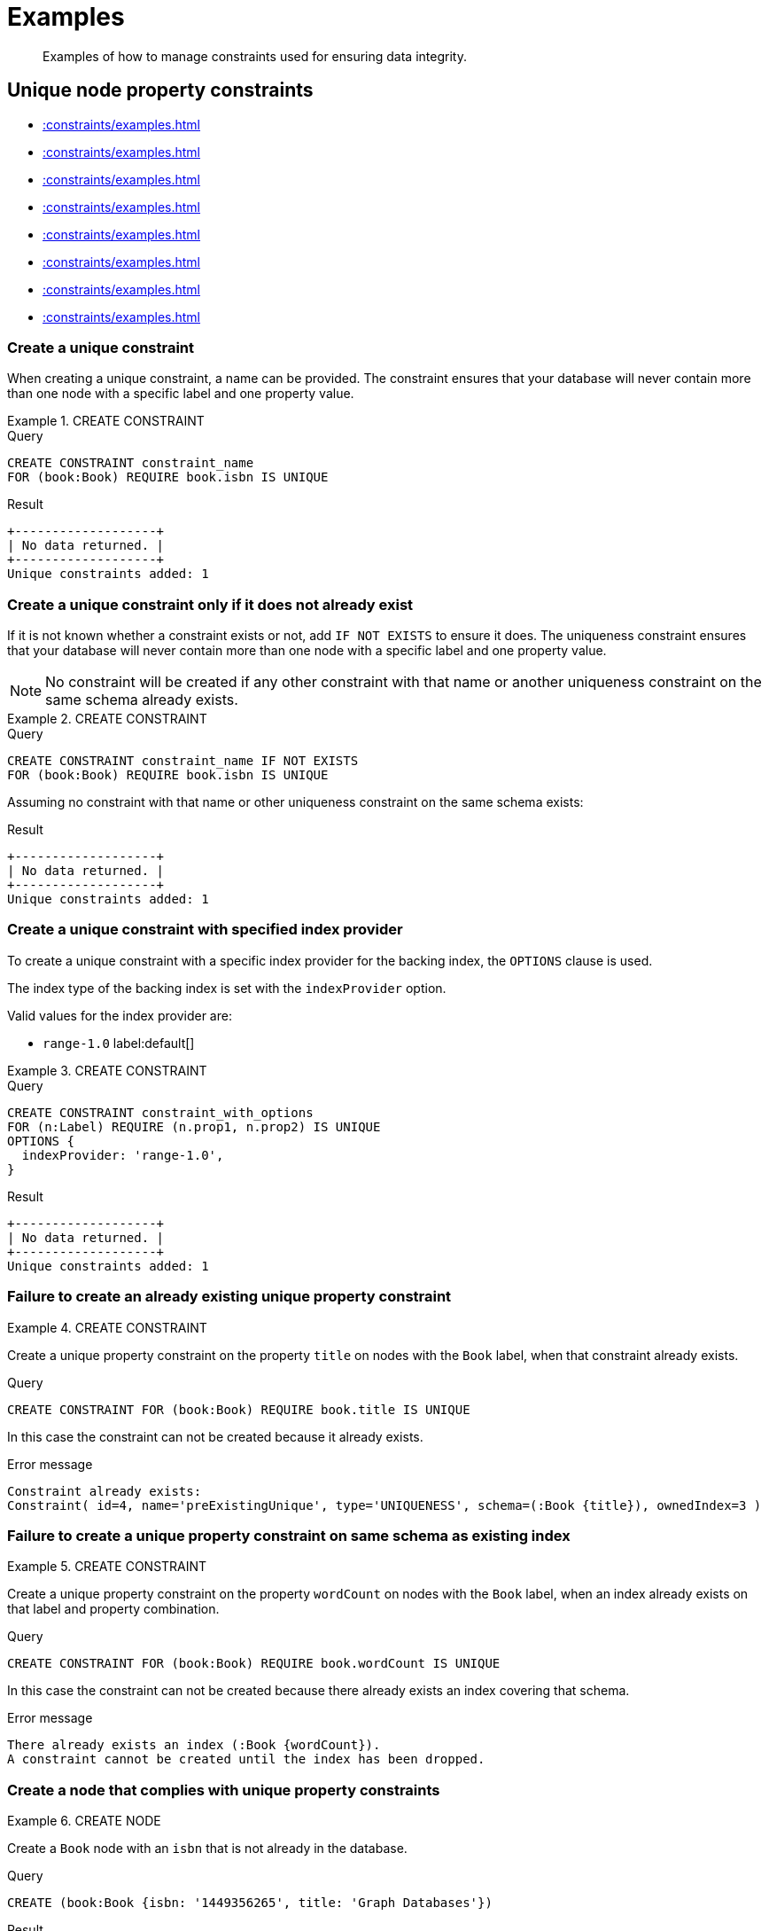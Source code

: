 :description: Examples of how to manage constraints used for ensuring data integrity.

[[administration-constraints-examples]]
= Examples

[abstract]
--
Examples of how to manage constraints used for ensuring data integrity.
--


[[administration-constraints-unique-nodes]]
== Unique node property constraints

* xref::constraints/examples.adoc#administration-constraints-create-a-unique-constraint[]
* xref::constraints/examples.adoc#administration-constraints-create-a-unique-constraint-only-if-it-does-not-already-exist[]
* xref::constraints/examples.adoc#administration-constraints-create-a-unique-constraint-with-specified-index-provider[]
* xref::constraints/examples.adoc#administration-constraints-failure-to-create-an-already-existing-unique-property-constraint[]
* xref::constraints/examples.adoc#administration-constraints-failure-to-create-a-unique-property-constraint-on-same-schema-as-existing-index[]
* xref::constraints/examples.adoc#administration-constraints-create-a-node-that-complies-with-unique-property-constraints[]
* xref::constraints/examples.adoc#administration-constraints-create-a-node-that-violates-a-unique-property-constraint[]
* xref::constraints/examples.adoc#administration-constraints-failure-to-create-a-unique-property-constraint-due-to-conflicting-nodes[]


[discrete]
[[administration-constraints-create-a-unique-constraint]]
=== Create a unique constraint

When creating a unique constraint, a name can be provided.
The constraint ensures that your database will never contain more than one node with a specific label and one property value.


.+CREATE CONSTRAINT+
======

.Query
[source, cypher, indent=0]
----
CREATE CONSTRAINT constraint_name
FOR (book:Book) REQUIRE book.isbn IS UNIQUE
----

.Result
[queryresult]
----
+-------------------+
| No data returned. |
+-------------------+
Unique constraints added: 1
----

======


[discrete]
[[administration-constraints-create-a-unique-constraint-only-if-it-does-not-already-exist]]
=== Create a unique constraint only if it does not already exist

If it is not known whether a constraint exists or not, add `IF NOT EXISTS` to ensure it does.
The uniqueness constraint ensures that your database will never contain more than one node with a specific label and one property value.

[NOTE]
====
No constraint will be created if any other constraint with that name or another uniqueness constraint on the same schema already exists.
====


.+CREATE CONSTRAINT+
======

.Query
[source, cypher, indent=0]
----
CREATE CONSTRAINT constraint_name IF NOT EXISTS
FOR (book:Book) REQUIRE book.isbn IS UNIQUE
----

Assuming no constraint with that name or other uniqueness constraint on the same schema exists:

.Result
[queryresult]
----
+-------------------+
| No data returned. |
+-------------------+
Unique constraints added: 1
----

======


[discrete]
[[administration-constraints-create-a-unique-constraint-with-specified-index-provider]]
=== Create a unique constraint with specified index provider

To create a unique constraint with a specific index provider for the backing index, the `OPTIONS` clause is used.

The index type of the backing index is set with the `indexProvider` option.

Valid values for the index provider are:

* `range-1.0` label:default[]

// Only one valid value exists for the index provider in Neo4j 5.0


.+CREATE CONSTRAINT+
======

.Query
[source, cypher, indent=0]
----
CREATE CONSTRAINT constraint_with_options
FOR (n:Label) REQUIRE (n.prop1, n.prop2) IS UNIQUE
OPTIONS {
  indexProvider: 'range-1.0',
}
----

.Result
[queryresult]
----
+-------------------+
| No data returned. |
+-------------------+
Unique constraints added: 1
----

======


[discrete]
[[administration-constraints-failure-to-create-an-already-existing-unique-property-constraint]]
=== Failure to create an already existing unique property constraint


.+CREATE CONSTRAINT+
======

Create a unique property constraint on the property `title` on nodes with the `Book` label, when that constraint already exists.

////
CREATE CONSTRAINT preExistingUnique FOR (book:Book) REQUIRE book.title IS UNIQUE
////

.Query
[source, cypher, indent=0]
----
CREATE CONSTRAINT FOR (book:Book) REQUIRE book.title IS UNIQUE
----

In this case the constraint can not be created because it already exists.

.Error message
[source, "error message", role="noheader"]
----
Constraint already exists:
Constraint( id=4, name='preExistingUnique', type='UNIQUENESS', schema=(:Book {title}), ownedIndex=3 )
----

======


[discrete]
[[administration-constraints-failure-to-create-a-unique-property-constraint-on-same-schema-as-existing-index]]
=== Failure to create a unique property constraint on same schema as existing index


.+CREATE CONSTRAINT+
======

Create a unique property constraint on the property `wordCount` on nodes with the `Book` label, when an index already exists on that label and property combination.

////
CREATE INDEX FOR (book:Book) ON (book.wordCount)
////

.Query
[source, cypher, indent=0]
----
CREATE CONSTRAINT FOR (book:Book) REQUIRE book.wordCount IS UNIQUE
----

In this case the constraint can not be created because there already exists an index covering that schema.

.Error message
[source, "error message", role="noheader"]
----
There already exists an index (:Book {wordCount}).
A constraint cannot be created until the index has been dropped.
----

======


[discrete]
[[administration-constraints-create-a-node-that-complies-with-unique-property-constraints]]
=== Create a node that complies with unique property constraints


.+CREATE NODE+
======

Create a `Book` node with an `isbn` that is not already in the database.

////
CREATE CONSTRAINT FOR (book:Book) REQUIRE book.isbn IS UNIQUE
////

.Query
[source, cypher, indent=0]
----
CREATE (book:Book {isbn: '1449356265', title: 'Graph Databases'})
----

.Result
[queryresult]
----
+-------------------+
| No data returned. |
+-------------------+
Nodes created: 1
Properties set: 2
Labels added: 1
----

======


[discrete]
[[administration-constraints-create-a-node-that-violates-a-unique-property-constraint]]
=== Create a node that violates a unique property constraint


.+CREATE NODE+
======

Create a `Book` node with an `isbn` that is already used in the database.

////
CREATE CONSTRAINT FOR (book:Book) REQUIRE book.isbn IS UNIQUE
CREATE (book:Book {isbn: '1449356265', title: 'Graph Databases'})
////

.Query
[source, cypher, indent=0]
----
CREATE (book:Book {isbn: '1449356265', title: 'Graph Databases'})
----

In this case the node is not created in the graph.

.Error message
[source, "error message", role="noheader"]
----
Node(0) already exists with label `Book` and property `isbn` = '1449356265'
----

======


[discrete]
[[administration-constraints-failure-to-create-a-unique-property-constraint-due-to-conflicting-nodes]]
=== Failure to create a unique property constraint due to conflicting nodes


.+CREATE CONSTRAINT+
======

Create a unique property constraint on the property `isbn` on nodes with the `Book` label when there are two nodes with the same `isbn`.

////
CREATE (book:Book {isbn: '1449356265', title: 'Graph Databases'})
CREATE (book:Book {isbn: '1449356265', title: 'Graph Databases'})
////

.Query
[source, cypher, indent=0]
----
CREATE CONSTRAINT FOR (book:Book) REQUIRE book.isbn IS UNIQUE
----

In this case the constraint can not be created because it is violated by existing data.
You may choose to use xref::indexes-for-search-performance.adoc[] instead or remove the offending nodes and then re-apply the constraint.

.Error message
[source, "error message", role="noheader"]
----
Unable to create Constraint( name='constraint_62365a16', type='UNIQUENESS',
schema=(:Book {isbn}) ):
Both Node(0) and Node(1) have the label `Book` and property `isbn` = '1449356265'
----

======


[role=enterprise-edition]
[[administration-constraints-prop-exist-nodes]]
== Node property existence constraints

* xref::constraints/examples.adoc#administration-constraints-create-a-node-property-existence-constraint[]
* xref::constraints/examples.adoc#administration-constraints-create-a-node-property-existence-constraint-only-if-it-does-not-already-exist[]
* xref::constraints/examples.adoc#administration-constraints-failure-to-create-an-already-existing-node-property-existence-constraint[]
* xref::constraints/examples.adoc#administration-constraints-create-a-node-that-complies-with-property-existence-constraints[]
* xref::constraints/examples.adoc#administration-constraints-create-a-node-that-violates-a-property-existence-constraint[]
* xref::constraints/examples.adoc#administration-constraints-removing-an-existence-constrained-node-property[]
* xref::constraints/examples.adoc#administration-constraints-failure-to-create-a-node-property-existence-constraint-due-to-existing-node[]
//* xref::constraints/examples.adoc#


[discrete]
[[administration-constraints-create-a-node-property-existence-constraint]]
=== Create a node property existence constraint

When creating a node property existence constraint, a name can be provided.
The constraint ensures that all nodes with a certain label have a certain property.


.+CREATE CONSTRAINT+
======

.Query
[source, cypher, indent=0]
----
CREATE CONSTRAINT constraint_name
FOR (book:Book) REQUIRE book.isbn IS NOT NULL
----

.Result
[queryresult]
----
+-------------------+
| No data returned. |
+-------------------+
Property existence constraints added: 1
----

======

[discrete]
[[administration-constraints-create-a-node-property-existence-constraint-only-if-it-does-not-already-exist]]
=== Create a node property existence constraint only if it does not already exist

If it is not known whether a constraint exists or not, add `IF NOT EXISTS` to ensure it does.
The node property existence constraint ensures that all nodes with a certain label have a certain property.
No constraint will be created if any other constraint with that name or another node property existence constraint on the same schema already exists.


.+CREATE CONSTRAINT+
======

////
CREATE CONSTRAINT constraint_name FOR (book:Book) REQUIRE book.isbn IS UNIQUE
////

.Query
[source, cypher, indent=0]
----
CREATE CONSTRAINT constraint_name IF NOT EXISTS
FOR (book:Book) REQUIRE book.isbn IS NOT NULL
----

Assuming a constraint with the name `constraint_name` already existed:

.Result
[queryresult]
----
+--------------------------------------------+
| No data returned, and nothing was changed. |
+--------------------------------------------+
----

======


[discrete]
[[administration-constraints-failure-to-create-an-already-existing-node-property-existence-constraint]]
=== Failure to create an already existing node property existence constraint


.+CREATE CONSTRAINT+
======

Create a node property existence constraint on the property `title` on nodes with the `Book` label, when that constraint already exists.

////
CREATE CONSTRAINT preExistingNodePropExist FOR (book:Book) REQUIRE book.title IS NOT NULL
////

.Query
[source, cypher, indent=0]
----
CREATE CONSTRAINT booksShouldHaveTitles
FOR (book:Book) REQUIRE book.title IS NOT NULL
----

In this case the constraint can not be created because it already exists.

.Error message
[source, "error message", role="noheader"]
----
Constraint already exists:
Constraint( id=3, name='preExistingNodePropExist', type='NODE PROPERTY EXISTENCE', schema=(:Book {title}) )
----

======


[discrete]
[[administration-constraints-create-a-node-that-complies-with-property-existence-constraints]]
=== Create a node that complies with property existence constraints


.+CREATE NODE+
======

Create a `Book` node with an `isbn` property.

////
CREATE CONSTRAINT FOR (book:Book) REQUIRE book.isbn IS NOT NULL
////

.Query
[source, cypher, indent=0]
----
CREATE (book:Book {isbn: '1449356265', title: 'Graph Databases'})
----

.Result
[queryresult]
----
+-------------------+
| No data returned. |
+-------------------+
Nodes created: 1
Properties set: 2
Labels added: 1
----

======


[discrete]
[[administration-constraints-create-a-node-that-violates-a-property-existence-constraint]]
=== Create a node that violates a property existence constraint


.+CREATE NODE+
======

Trying to create a `Book` node without an `isbn` property, given a property existence constraint on `:Book(isbn)`.

////
CREATE CONSTRAINT FOR (book:Book) REQUIRE book.isbn IS NOT NULL
////

.Query
[source, cypher, indent=0]
----
CREATE (book:Book {title: 'Graph Databases'})
----

In this case the node is not created in the graph.

.Error message
[source, "error message", role="noheader"]
----
Node(0) with label `Book` must have the property `isbn`
----

======


[discrete]
[[administration-constraints-removing-an-existence-constrained-node-property]]
=== Removing an existence constrained node property


.+REMOVE PROPERTY+
======

Trying to remove the `isbn` property from an existing node `book`, given a property existence constraint on `:Book(isbn)`.

////
CREATE CONSTRAINT FOR (book:Book) REQUIRE book.isbn IS NOT NULL
CREATE (book:Book {isbn: '1449356265', title: 'Graph Databases'})
////

.Query
[source, cypher, indent=0]
----
MATCH (book:Book {title: 'Graph Databases'})
REMOVE book.isbn
----

In this case the property is not removed.

.Error message
[source, "error message", role="noheader"]
----
Node(0) with label `Book` must have the property `isbn`
----

======


[discrete]
[[administration-constraints-failure-to-create-a-node-property-existence-constraint-due-to-existing-node]]
=== Failure to create a node property existence constraint due to existing node


.+CREATE CONSTRAINT+
======

Create a constraint on the property `isbn` on nodes with the `Book` label when there already exists  a node without an `isbn`.

////
CREATE (book:Book {title: 'Graph Databases'})
////

.Query
[source, cypher, indent=0]
----
CREATE CONSTRAINT FOR (book:Book) REQUIRE book.isbn IS NOT NULL
----

In this case the constraint can't be created because it is violated by existing data. We may choose to remove the offending nodes and then re-apply the constraint.

.Error message
[source, "error message", role="noheader"]
----
Unable to create Constraint( type='NODE PROPERTY EXISTENCE', schema=(:Book
{isbn}) ):
Node(0) with label `Book` must have the property `isbn`
----

======


[role=enterprise-edition]
[[administration-constraints-prop-exist-rels]]
== Relationship property existence constraints

* xref::constraints/examples.adoc#administration-constraints-create-a-relationship-property-existence-constraint[]
* xref::constraints/examples.adoc#administration-constraints-create-a-relationship-property-existence-constraint-only-if-it-does-not-already-exist[]
* xref::constraints/examples.adoc#administration-constraints-failure-to-create-an-already-existing-relationship-property-existence-constraint[]
* xref::constraints/examples.adoc#administration-constraints-create-a-relationship-that-complies-with-property-existence-constraints[]
* xref::constraints/examples.adoc#administration-constraints-create-a-relationship-that-violates-a-property-existence-constraint[]
* xref::constraints/examples.adoc#administration-constraints-removing-an-existence-constrained-relationship-property[]
* xref::constraints/examples.adoc#administration-constraints-failure-to-create-a-relationship-property-existence-constraint-due-to-existing-relationship[]


[discrete]
[[administration-constraints-create-a-relationship-property-existence-constraint]]
=== Create a relationship property existence constraint

When creating a relationship property existence constraint, a name can be provided.
The constraint ensures all relationships with a certain type have a certain property.


.+CREATE CONSTRAINT+
======

.Query
[source, cypher, indent=0]
----
CREATE CONSTRAINT constraint_name
FOR ()-[like:LIKED]-() REQUIRE like.day IS NOT NULL
----

.Result
[queryresult]
----
+-------------------+
| No data returned. |
+-------------------+
Property existence constraints added: 1
----

======


[discrete]
[[administration-constraints-create-a-relationship-property-existence-constraint-only-if-it-does-not-already-exist]]
=== Create a relationship property existence constraint only if it does not already exist

If it is not known whether a constraint exists or not, add `IF NOT EXISTS` to ensure it does.
The relationship property existence constraint ensures all relationships with a certain type have a certain property.
No constraint will be created if any other constraint with that name or another relationship property existence constraint on the same schema already exists.


.+CREATE CONSTRAINT+
======

////
CREATE CONSTRAINT constraint_name FOR (book:Book) REQUIRE book.isbn IS NOT NULL
////

.Query
[source, cypher, indent=0]
----
CREATE CONSTRAINT constraint_name
IF NOT EXISTS FOR ()-[like:LIKED]-() REQUIRE like.day IS NOT NULL
----

Assuming a constraint with the name `constraint_name` already existed:

.Result
[queryresult]
----
+--------------------------------------------+
| No data returned, and nothing was changed. |
+--------------------------------------------+
----

======


[discrete]
[[administration-constraints-failure-to-create-an-already-existing-relationship-property-existence-constraint]]
=== Failure to create an already existing relationship property existence constraint


.+CREATE CONSTRAINT+
======

Create a named relationship property existence constraint on the property `week` on relationships with the `LIKED` type, when a constraint with that name already exists.

////
CREATE CONSTRAINT relPropExist FOR ()-[like:LIKED]-() REQUIRE like.since IS NOT NULL
////

.Query
[source, cypher, indent=0]
----
CREATE CONSTRAINT relPropExist
FOR ()-[like:LIKED]-() REQUIRE like.week IS NOT NULL
----

In this case the constraint can not be created because there already exists a constraint with that name.

.Error message
[source, "error message", role="noheader"]
----
There already exists a constraint called 'relPropExist'.
----

======


[discrete]
[[administration-constraints-create-a-relationship-that-complies-with-property-existence-constraints]]
=== Create a relationship that complies with property existence constraints


.+CREATE RELATIONSHIP+
======

Create a `LIKED` relationship with a `day` property.

////
CREATE CONSTRAINT FOR ()-[like:LIKED]-() REQUIRE like.day IS NOT NULL
////

.Query
[source, cypher, indent=0]
----
CREATE (user:User)-[like:LIKED {day: 'yesterday'}]->(book:Book)
----

.Result
[queryresult]
----
+-------------------+
| No data returned. |
+-------------------+
Nodes created: 2
Relationships created: 1
Properties set: 1
Labels added: 2
----

======


[discrete]
[[administration-constraints-create-a-relationship-that-violates-a-property-existence-constraint]]
=== Create a relationship that violates a property existence constraint


.+CREATE RELATIONSHIP+
======

Trying to create a `LIKED` relationship without a `day` property, given a property existence constraint `:LIKED(day)`.

////
CREATE CONSTRAINT FOR ()-[like:LIKED]-() REQUIRE like.day IS NOT NULL
////

.Query
[source, cypher, indent=0]
----
CREATE (user:User)-[like:LIKED]->(book:Book)
----

In this case the relationship is not created in the graph.

.Error message
[source, "error message", role="noheader"]
----
Relationship(0) with type `LIKED` must have the property `day`
----

======


[discrete]
[[administration-constraints-removing-an-existence-constrained-relationship-property]]
=== Removing an existence constrained relationship property


.+REMOVE PROPERTY+
======

Trying to remove the `day` property from an existing relationship `like` of type `LIKED`, given a property existence constraint `:LIKED(day)`.

////
CREATE CONSTRAINT FOR ()-[like:LIKED]-() REQUIRE like.day IS NOT NULL
CREATE (user:User)-[like:LIKED {day: 'yesterday'}]->(book:Book)
////

.Query
[source, cypher, indent=0]
----
MATCH (user:User)-[like:LIKED]->(book:Book) REMOVE like.day
----

In this case the property is not removed.

.Error message
[source, "error message", role="noheader"]
----
Relationship(0) with type `LIKED` must have the property `day`
----

======


[discrete]
[[administration-constraints-failure-to-create-a-relationship-property-existence-constraint-due-to-existing-relationship]]
=== Failure to create a relationship property existence constraint due to existing relationship


.+CREATE CONSTRAINT+
======

Create a constraint on the property `day` on relationships with the `LIKED` type when there already exists a relationship without a property named `day`.

////
CREATE (user:User)-[like:LIKED]->(book:Book)
////

.Query
[source, cypher, indent=0]
----
CREATE CONSTRAINT FOR ()-[like:LIKED]-() REQUIRE like.day IS NOT NULL
----

In this case the constraint can not be created because it is violated by existing data. We may choose to remove the offending relationships and then re-apply the constraint.

.Error message
[source, "error message", role="noheader"]
----
Unable to create Constraint( type='RELATIONSHIP PROPERTY EXISTENCE',
schema=-[:LIKED {day}]- ):
Relationship(0) with type `LIKED` must have the property `day`
----

======


[role=enterprise-edition]
[[administration-constraints-node-key]]
== Node key constraints

* xref::constraints/examples.adoc#administration-constraints-create-a-node-key-constraint[]
* xref::constraints/examples.adoc#administration-constraints-create-a-node-key-constraint-only-if-it-does-not-already-exist[]
* xref::constraints/examples.adoc#administration-constraints-create-a-node-key-constraint-with-specified-index-provider[]
* xref::constraints/examples.adoc#administration-constraints-failure-to-create-a-node-key-constraint-when-a-unique-property-constraint-exists-on-the-same-schema[]
* xref::constraints/examples.adoc#administration-constraints-failure-to-create-a-node-key-constraint-with-the-same-name-as-existing-index[]
* xref::constraints/examples.adoc#administration-constraints-create-a-node-that-complies-with-node-key-constraints[]
* xref::constraints/examples.adoc#administration-constraints-create-a-node-that-violates-a-node-key-constraint[]
* xref::constraints/examples.adoc#administration-constraints-removing-a-node-key-constrained-property[]
* xref::constraints/examples.adoc#administration-constraints-failure-to-create-a-node-key-constraint-due-to-existing-node[]


[discrete]
[[administration-constraints-create-a-node-key-constraint]]
=== Create a node key constraint

When creating a node key constraint, a name can be provided.
The constraint ensures that all nodes with a particular label have a set of defined properties whose combined value is unique and all properties in the set are present.


.+CREATE CONSTRAINT+
======

.Query
[source, cypher, indent=0]
----
CREATE CONSTRAINT constraint_name
FOR (n:Person) REQUIRE (n.firstname, n.surname) IS NODE KEY
----

.Result
[queryresult]
----
+-------------------+
| No data returned. |
+-------------------+
Node key constraints added: 1
----

======


[discrete]
[[administration-constraints-create-a-node-key-constraint-only-if-it-does-not-already-exist]]
=== Create a node key constraint only if it does not already exist

If it is not known whether a constraint exists or not, add `IF NOT EXISTS` to ensure it does.
The node key constraint ensures that all nodes with a particular label have a set of defined properties whose combined value is unique and all properties in the set are present.
No constraint will be created if any other constraint with that name or another node key constraint on the same schema already exists.


.+CREATE CONSTRAINT+
======

////
CREATE CONSTRAINT FOR (n:Person) REQUIRE (n.firstname, n.surname) IS NODE KEY
////

.Query
[source, cypher, indent=0]
----
CREATE CONSTRAINT constraint_name IF NOT EXISTS
FOR (n:Person) REQUIRE (n.firstname, n.surname) IS NODE KEY
----

Assuming a node key constraint on `(:Person {firstname, surname})` already existed:

.Result
[queryresult]
----
+--------------------------------------------+
| No data returned, and nothing was changed. |
+--------------------------------------------+
----

======


[discrete]
[[administration-constraints-create-a-node-key-constraint-with-specified-index-provider]]
=== Create a node key constraint with specified index provider

To create a node key constraint with a specific index provider for the backing index, the `OPTIONS` clause is used.

The index type of the backing index is set with the `indexProvider` option.

Valid values for the index provider are:

* `range-1.0` label:default[]


.+CREATE CONSTRAINT+
======

.Query
[source, cypher, indent=0]
----
CREATE CONSTRAINT constraint_with_provider
FOR (n:Label) REQUIRE (n.prop1) IS NODE KEY
OPTIONS {
  indexProvider: 'range-1.0'
}
----

.Result
[queryresult]
----
+-------------------+
| No data returned. |
+-------------------+
Node key constraints added: 1
----

======


[discrete]
[[administration-constraints-failure-to-create-a-node-key-constraint-when-a-unique-property-constraint-exists-on-the-same-schema]]
=== Failure to create a node key constraint when a unique property constraint exists on the same schema


.+CREATE CONSTRAINT+
======

Create a node key constraint on the properties `firstname` and `age` on nodes with the `Person` label, when a unique property constraint already exists on the same label and property combination.

////
CREATE CONSTRAINT preExistingUnique FOR (p:Person) REQUIRE (p.firstname, p.age) IS UNIQUE
////

.Query
[source, cypher, indent=0]
----
CREATE CONSTRAINT FOR (p:Person) REQUIRE (p.firstname, p.age) IS NODE KEY
----

In this case the constraint can not be created because there already exist a conflicting constraint on that label and property combination.

.Error message
[source, "error message", role="noheader"]
----
Constraint already exists:
Constraint( id=4, name='preExistingUnique', type='UNIQUENESS', schema=(:Person {firstname, age}), ownedIndex=3 )
----

======


[discrete]
[[administration-constraints-failure-to-create-a-node-key-constraint-with-the-same-name-as-existing-index]]
=== Failure to create a node key constraint with the same name as existing index


.+CREATE CONSTRAINT+
======

Create a named node key constraint on the property `title` on nodes with the `Book` label, when an index already exists with that name.

////
CREATE INDEX bookTitle FOR (book:ComicBook) ON (book.title)
////

.Query
[source, cypher, indent=0]
----
CREATE CONSTRAINT bookTitle
FOR (book:Book) REQUIRE book.title IS NODE KEY
----

In this case the constraint can't be created because there already exists an index with that name.

.Error message
[source, "error message", role="noheader"]
----
There already exists an index called 'bookTitle'.
----

======


[discrete]
[[administration-constraints-create-a-node-that-complies-with-node-key-constraints]]
=== Create a node that complies with node key constraints


.+CREATE NODE+
======

Create a `Person` node with both a `firstname` and `surname` property.

////
CREATE CONSTRAINT FOR (n:Person) REQUIRE (n.firstname, n.surname) IS NODE KEY
////

.Query
[source, cypher, indent=0]
----
CREATE (p:Person {firstname: 'John', surname: 'Wood', age: 55})
----

.Result
[queryresult]
----
+-------------------+
| No data returned. |
+-------------------+
Nodes created: 1
Properties set: 3
Labels added: 1
----

======


[discrete]
[[administration-constraints-create-a-node-that-violates-a-node-key-constraint]]
=== Create a node that violates a node key constraint


.+CREATE NODE+
======

Trying to create a `Person` node without a `surname` property, given a node key constraint on `:Person(firstname, surname)`, will fail.

////
CREATE CONSTRAINT FOR (n:Person) REQUIRE (n.firstname, n.surname) IS NODE KEY
////

.Query
[source, cypher, indent=0]
----
CREATE (p:Person {firstname: 'Jane', age: 34})
----

In this case the node is not created in the graph.

.Error message
[source, "error message", role="noheader"]
----
Node(0) with label `Person` must have the properties (firstname, surname)
----

======


[discrete]
[[administration-constraints-removing-a-node-key-constrained-property]]
=== Removing a +NODE KEY+-constrained property


.+REMOVE PROPERTY+
======

Trying to remove the `surname` property from an existing node `Person`, given a `NODE KEY` constraint on `:Person(firstname, surname)`.

////
CREATE CONSTRAINT FOR (n:Person) REQUIRE (n.firstname, n.surname) IS NODE KEY
CREATE (p:Person {firstname: 'John', surname: 'Wood', age: 55})
////

.Query
[source, cypher, indent=0]
----
MATCH (p:Person {firstname: 'John', surname: 'Wood'}) REMOVE p.surname
----

In this case the property is not removed.

.Error message
[source, "error message", role="noheader"]
----
Node(0) with label `Person` must have the properties (firstname, surname)
----

======


[discrete]
[[administration-constraints-failure-to-create-a-node-key-constraint-due-to-existing-node]]
=== Failure to create a node key constraint due to existing node


.+CREATE CONSTRAINT+
======

Trying to create a node key constraint on the property `surname` on nodes with the `Person` label will fail when a node without a `surname` already exists in the database.

////
CREATE (p:Person {firstname: 'John', age: 55})
////

.Query
[source, cypher, indent=0]
----
CREATE CONSTRAINT FOR (n:Person) REQUIRE (n.firstname, n.surname) IS NODE KEY
----

In this case the node key constraint can not be created because it is violated by existing data.
We may choose to remove the offending nodes and then re-apply the constraint.

.Error message
[source, "error message", role="noheader"]
----
Unable to create Constraint( type='NODE PROPERTY EXISTENCE', schema=(:Person
{firstname, surname}) ):
Node(0) with label `Person` must have the properties (firstname, surname)
----

======


[[administration-constraints-drop-constraint]]
== Drop a constraint by name

* xref::constraints/examples.adoc#administration-constraints-drop-a-constraint[]
* xref::constraints/examples.adoc#administration-constraints-drop-a-non-existing-constraint[]


[discrete]
[[administration-constraints-drop-a-constraint]]
=== Drop a constraint

A constraint can be dropped using the name with the `DROP CONSTRAINT constraint_name` command.
It is the same command for unique property, property existence and node key constraints.
The name of the constraint can be found using the xref::constraints/syntax.adoc#administration-constraints-syntax-list[`SHOW CONSTRAINTS` command], given in the output column `name`.


.+DROP CONSTRAINT+
======

////
CREATE CONSTRAINT constraint_name FOR (n:Person) REQUIRE (n.name) IS NOT NULL
////

.Query
[source, cypher, indent=0]
----
DROP CONSTRAINT constraint_name
----

.Result
[queryresult]
----
+-------------------+
| No data returned. |
+-------------------+
Named constraints removed: 1
----

======


[discrete]
[[administration-constraints-drop-a-non-existing-constraint]]
=== Drop a non-existing constraint

If it is uncertain if any constraint with a given name exists and you want to drop it if it does but not get an error should it not, use `IF EXISTS`.
It is the same command for unique property, property existence and node key constraints.

.+DROP CONSTRAINT+
======

.Query
[source, cypher, indent=0]
----
DROP CONSTRAINT missing_constraint_name IF EXISTS
----

.Result
[queryresult]
----
+--------------------------------------------+
| No data returned, and nothing was changed. |
+--------------------------------------------+
----

======


[[administration-constraints-list-constraint]]
== Listing constraints

* xref::constraints/examples.adoc#administration-constraints-listing-all-constraints[]
* xref::constraints/examples.adoc#administration-constraints-listing-constraints-with-filtering[]


[discrete]
[[administration-constraints-listing-all-constraints]]
=== Listing all constraints

To list all constraints with the default output columns, the `SHOW CONSTRAINTS` command can be used.
If all columns are required, use `SHOW CONSTRAINTS YIELD *`.

[NOTE]
====
One of the output columns from `SHOW CONSTRAINTS` is the name of the constraint.
This can be used to drop the constraint with the xref::constraints/syntax.adoc#administration-constraints-syntax-drop[`DROP CONSTRAINT` command].
====


.+SHOW CONSTRAINTS+
======

////
CREATE CONSTRAINT constraint_1bc95fcb FOR (n:Book) REQUIRE (n.isbn) IS UNIQUE
////

.Query
[source, cypher, indent=0]
----
SHOW CONSTRAINTS
----

[queryresult]
----
+-------------------------------------------------------------------------------------------------------------+
| id | name                  | type         | entityType | labelsOrTypes | properties | ownedIndex            |
+-------------------------------------------------------------------------------------------------------------+
| 4  | "constraint_1bc95fcb" | "UNIQUENESS" | "NODE"     | ["Book"]      | ["isbn"]   | "constraint_1bc95fcb" |
+-------------------------------------------------------------------------------------------------------------+
1 row
----

======


[discrete]
[[administration-constraints-listing-constraints-with-filtering]]
=== Listing constraints with filtering

One way of filtering the output from `SHOW CONSTRAINTS` by constraint type is the use of type keywords,
listed in xref::constraints/syntax.adoc#administration-constraints-syntax-list[Syntax for listing constraints].
For example, to show only unique node property constraints, use `SHOW UNIQUE CONSTRAINTS`.
Another more flexible way of filtering the output is to use the `WHERE` clause.
An example is to only show constraints on relationships.


.+SHOW CONSTRAINTS+
======

////
CREATE CONSTRAINT FOR (n:Book) REQUIRE (n.isbn) IS UNIQUE
CREATE CONSTRAINT FOR (book:Book) REQUIRE book.title IS NOT NULL
CREATE CONSTRAINT `constraint_f076a74d` FOR ()-[r:KNOWS]-() REQUIRE r.since IS NOT NULL
////

.Query
[source, cypher, indent=0]
----
SHOW EXISTENCE CONSTRAINTS
WHERE entityType = 'RELATIONSHIP'
----

This will only return the default output columns.
To get all columns, use `+SHOW INDEXES YIELD * WHERE ...+`.

[queryresult]
----
+---------------------------------------------------------------------------------------------------------------------------+
| id | name                  | type                              | entityType     | labelsOrTypes | properties | ownedIndex |
+---------------------------------------------------------------------------------------------------------------------------+
| 7  | "constraint_f076a74d" | "RELATIONSHIP_PROPERTY_EXISTENCE" | "RELATIONSHIP" | ["KNOWS"]     | ["since"]  | <null>     |
+---------------------------------------------------------------------------------------------------------------------------+
1 row
----

======

